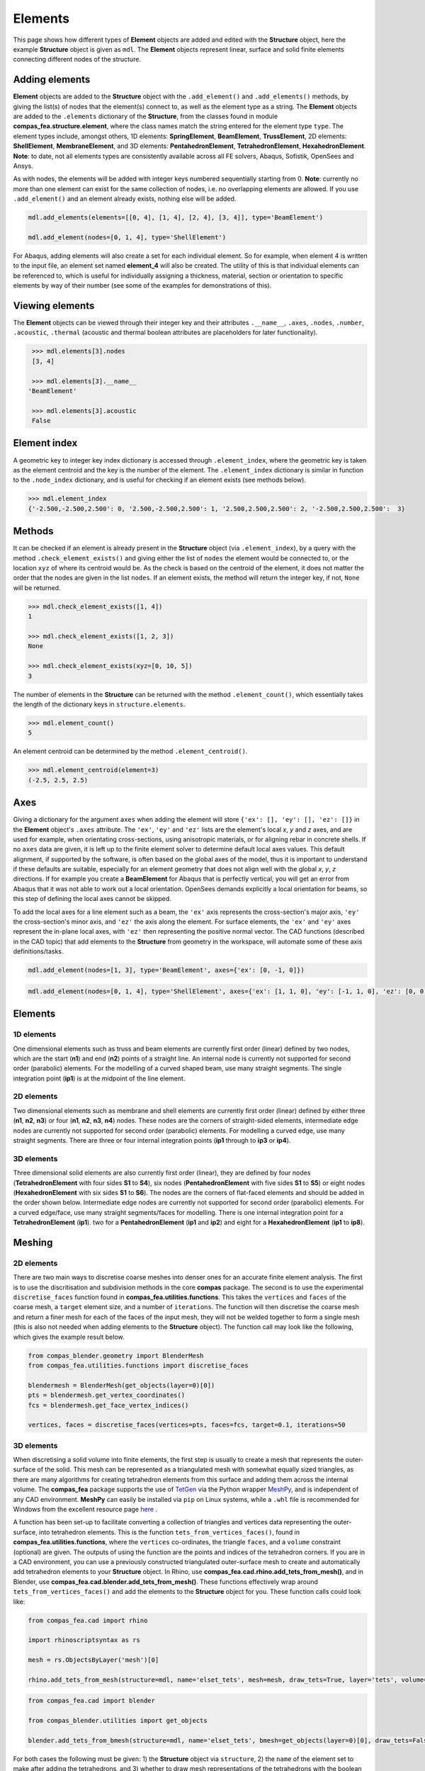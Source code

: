 ********************************************************************************
Elements
********************************************************************************

This page shows how different types of **Element** objects are added and edited with the **Structure** object, here the example **Structure** object is given as ``mdl``. The **Element** objects represent linear, surface and solid finite elements connecting different nodes of the structure.

===============
Adding elements
===============

**Element** objects are added to the **Structure** object with the ``.add_element()`` and ``.add_elements()`` methods, by giving the list(s) of nodes that the element(s) connect to, as well as the element type as a string. The **Element** objects are added to the ``.elements`` dictionary of the **Structure**, from the classes found in module **compas_fea.structure.element**, where the class names match the string entered for the element type ``type``. The element types include, amongst others, 1D elements: **SpringElement**, **BeamElement**, **TrussElement**, 2D elements: **ShellElement**, **MembraneElement**, and 3D elements: **PentahedronElement**, **TetrahedronElement**, **HexahedronElement**. **Note**: to date, not all elements types are consistently available across all FE solvers, Abaqus, Sofistik, OpenSees and Ansys.

As with nodes, the elements will be added with integer keys numbered sequentially starting from 0. **Note**: currently no more than one element can exist for the same collection of nodes, i.e. no overlapping elements are allowed. If you use ``.add_element()`` and an element already exists, nothing else will be added.

.. code-block:: python

    mdl.add_elements(elements=[[0, 4], [1, 4], [2, 4], [3, 4]], type='BeamElement')

    mdl.add_element(nodes=[0, 1, 4], type='ShellElement')

For Abaqus, adding elements will also create a set for each individual element. So for example, when element 4 is written to the input file, an element set named **element_4** will also be created. The utility of this is that individual elements can be referenced to, which is useful for individually assigning a thickness, material, section or orientation to specific elements by way of their number (see some of the examples for demonstrations of this).


================
Viewing elements
================

The **Element** objects can be viewed through their integer key and their attributes ``.__name__``, ``.axes``, ``.nodes``, ``.number``, ``.acoustic``, ``.thermal`` (acoustic and thermal boolean attributes are placeholders for later functionality).

.. code-block:: python

    >>> mdl.elements[3].nodes
    [3, 4]

    >>> mdl.elements[3].__name__
   'BeamElement'

    >>> mdl.elements[3].acoustic
    False


=============
Element index
=============

A geometric key to integer key index dictionary is accessed through ``.element_index``, where the geometric key is taken as the element centroid and the key is the number of the element. The ``.element_index`` dictionary is similar in function to the ``.node_index`` dictionary, and is useful for checking if an element exists (see methods below).

.. code-block:: python

    >>> mdl.element_index
    {'-2.500,-2.500,2.500': 0, '2.500,-2.500,2.500': 1, '2.500,2.500,2.500': 2, '-2.500,2.500,2.500':  3}


=======
Methods
=======

It can be checked if an element is already present in the **Structure** object (via ``.element_index``), by a query with the method ``.check_element_exists()`` and giving either the list of ``nodes`` the element would be connected to, or the location ``xyz`` of where its centroid would be. As the check is based on the centroid of the element, it does not matter the order that the nodes are given in the list ``nodes``. If an element exists, the method will return the integer key, if not, ``None`` will be returned.

.. code-block:: python

    >>> mdl.check_element_exists([1, 4])
    1

    >>> mdl.check_element_exists([1, 2, 3])
    None

    >>> mdl.check_element_exists(xyz=[0, 10, 5])
    3


The number of elements in the **Structure** can be returned with the method ``.element_count()``, which essentially takes the length of the dictionary keys in ``structure.elements``.

.. code-block:: python

    >>> mdl.element_count()
    5

An element centroid can be determined by the method ``.element_centroid()``.

.. code-block:: python

    >>> mdl.element_centroid(element=3)
    (-2.5, 2.5, 2.5)


====
Axes
====

Giving a dictionary for the argument ``axes`` when adding the element will store ``{'ex': [], 'ey': [], 'ez': []}`` in the **Element** object's ``.axes`` attribute. The ``'ex'``, ``'ey'`` and ``'ez'`` lists are the element's local `x`, `y` and `z` axes, and are used for example, when orientating cross-sections, using anisotropic materials, or for aligning rebar in concrete shells. If no ``axes`` data are given, it is left up to the finite element solver to determine default local axes values. This default alignment, if supported by the software, is often based on the global axes of the model, thus it is important to understand if these defaults are suitable, especially for an element geometry that does not align well with the global `x`, `y`, `z` directions. If for example you create a **BeamElement** for Abaqus that is perfectly vertical, you will get an error from Abaqus that it was not able to work out a local orientation. OpenSees demands explicitly a local orientation for beams, so this step of defining the local axes cannot be skipped.

To add the local axes for a line element such as a beam, the ``'ex'`` axis represents the cross-section's major axis, ``'ey'`` the cross-section's minor axis, and ``'ez'`` the axis along the element. For surface elements, the ``'ex'`` and ``'ey'`` axes represent the in-plane local axes, with ``'ez'`` then representing the positive normal vector. The CAD functions (described in the CAD topic) that add elements to the **Structure** from geometry in the workspace, will automate some of these axis definitions/tasks.

.. code-block:: python

    mdl.add_element(nodes=[1, 3], type='BeamElement', axes={'ex': [0, -1, 0]})

.. code-block:: python

    mdl.add_element(nodes=[0, 1, 4], type='ShellElement', axes={'ex': [1, 1, 0], 'ey': [-1, 1, 0], 'ez': [0, 0, 1]})


========
Elements
========

-----------
1D elements
-----------

One dimensional elements such as truss and beam elements are currently first order (linear) defined by two nodes, which are the start (**n1**) and end (**n2**) points of a straight line. An internal node is currently not supported for second order (parabolic) elements. For the modelling of a curved shaped beam, use many straight segments. The single integration point (**ip1**) is at the midpoint of the line element.

.. image:: /_images/truss-element.png
   :scale: 45 %


-----------
2D elements
-----------

Two dimensional elements such as membrane and shell elements are currently first order (linear) defined by either three (**n1**, **n2**, **n3**) or four (**n1**, **n2**, **n3**, **n4**) nodes. These nodes are the corners of straight-sided elements, intermediate edge nodes are currently not supported for second order (parabolic) elements. For modelling a curved edge, use many straight segments. There are three or four internal integration points (**ip1** through to **ip3** or **ip4**).

.. image:: /_images/shell-element.png
   :scale: 45 %


-----------
3D elements
-----------

Three dimensional solid elements are also currently first order (linear), they are defined by four nodes (**TetrahedronElement** with four sides **S1** to **S4**), six nodes (**PentahedronElement** with five sides **S1** to **S5**) or eight nodes (**HexahedronElement** with six sides **S1** to **S6**). The nodes are the corners of flat-faced elements and should be added in the order shown below. Intermediate edge nodes are currently not supported for second order (parabolic) elements. For a curved edge/face, use many straight segments/faces for modelling. There is one internal integration point for a **TetrahedronElement** (**ip1**). two for a **PentahedronElement** (**ip1** and **ip2**) and eight for a **HexahedronElement** (**ip1** to **ip8**).

.. image:: /_images/solid-element.png
   :scale: 45 %


=======
Meshing
=======

-----------
2D elements
-----------

There are two main ways to discretise coarse meshes into denser ones for an accurate finite element analysis. The first is to use the discritisation and subdivision methods in the core **compas** package. The second is to use the experimental ``discretise_faces`` function found in **compas_fea.utilities.functions**. This takes the ``vertices`` and ``faces`` of the coarse mesh, a ``target`` element size, and a number of ``iterations``. The function will then discretise the coarse mesh and return a finer mesh for each of the faces of the input mesh, they will not be welded together to form a single mesh (this is also not needed when adding elements to the **Structure** object). The function call may look like the following, which gives the example result below.

.. code-block:: python

    from compas_blender.geometry import BlenderMesh
    from compas_fea.utilities.functions import discretise_faces

    blendermesh = BlenderMesh(get_objects(layer=0)[0])
    pts = blendermesh.get_vertex_coordinates()
    fcs = blendermesh.get_face_vertex_indices()

    vertices, faces = discretise_faces(vertices=pts, faces=fcs, target=0.1, iterations=50

.. image:: /_images/mesh_triangle_blender.png
   :scale: 35 %

-----------
3D elements
-----------

When discretising a solid volume into finite elements, the first step is usually to create a mesh that represents the outer-surface of the solid. This mesh can be represented as a triangulated mesh with somewhat equally sized triangles, as there are many algorithms for creating tetrahedron elements from this surface and adding them across the internal volume. The **compas_fea** package supports the use of `TetGen <http://wias-berlin.de/software/index.jsp?id=TetGen&lang=1>`_ via the Python wrapper `MeshPy <https://mathema.tician.de/software/meshpy/>`_, and is independent of any CAD environment. **MeshPy** can easily be installed via ``pip`` on Linux systems, while a ``.whl`` file is recommended for Windows from the excellent resource page `here <https://www.lfd.uci.edu/~gohlke/pythonlibs/#meshpy>`_ .

A function has been set-up to facilitate converting a collection of triangles and vertices data representing the outer-surface, into tetrahedron elements. This is the function ``tets_from_vertices_faces()``, found in **compas_fea.utilities.functions**, where the ``vertices`` co-ordinates, the triangle ``faces``, and a ``volume`` constraint (optional) are given. The outputs of using the function are the points and indices of the tetrahedron corners. If you are in a CAD environment, you can use a previously constructed triangulated outer-surface mesh to create and automatically add tetrahedron elements to your **Structure** object. In Rhino, use **compas_fea.cad.rhino.add_tets_from_mesh()**, and in Blender, use **compas_fea.cad.blender.add_tets_from_mesh()**. These functions effectively wrap around ``tets_from_vertices_faces()`` and add the elements to the **Structure** object for you. These function calls could look like:

.. code-block:: python

    from compas_fea.cad import rhino

    import rhinoscriptsyntax as rs

    mesh = rs.ObjectsByLayer('mesh')[0]

    rhino.add_tets_from_mesh(structure=mdl, name='elset_tets', mesh=mesh, draw_tets=True, layer='tets', volume=0.1)

.. code-block:: python

    from compas_fea.cad import blender

    from compas_blender.utilities import get_objects

    blender.add_tets_from_bmesh(structure=mdl, name='elset_tets', bmesh=get_objects(layer=0)[0], draw_tets=False, volume=0.002)

For both cases the following must be given: 1) the **Structure** object via ``structure``, 2) the ``name`` of the element set to make after adding the tetrahedrons, and 3) whether to draw mesh representations of the tetrahedrons with the boolean ``draw_tets`` (they will be drawn on layer ``layer``). For the Rhino case above, a mesh was gathered from layer ``'mesh'``, and for Blender the layer number 0. The tetrahedrons will have been added to ``structure.elements``, and the created element set stored under ``structure.sets``. **Note**: take care when plotting a dense collection of tetrahedrons with ``draw_tets=True``, as it can easily consume system memory. An example of some generated and plotted tetrahedrons is shown below.

.. image:: /_images/tets.png
   :scale: 50 %
